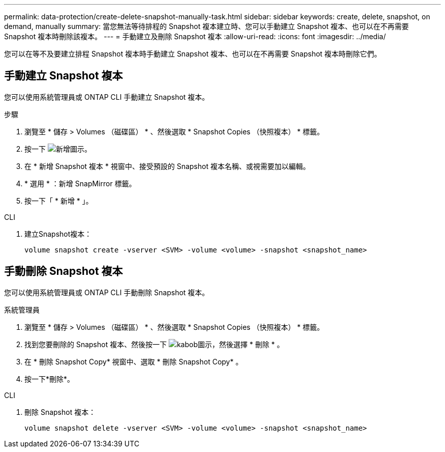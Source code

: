 ---
permalink: data-protection/create-delete-snapshot-manually-task.html 
sidebar: sidebar 
keywords: create, delete, snapshot, on demand, manually 
summary: 當您無法等待排程的 Snapshot 複本建立時、您可以手動建立 Snapshot 複本、也可以在不再需要 Snapshot 複本時刪除該複本。 
---
= 手動建立及刪除 Snapshot 複本
:allow-uri-read: 
:icons: font
:imagesdir: ../media/


[role="lead"]
您可以在等不及要建立排程 Snapshot 複本時手動建立 Snapshot 複本、也可以在不再需要 Snapshot 複本時刪除它們。



== 手動建立 Snapshot 複本

您可以使用系統管理員或 ONTAP CLI 手動建立 Snapshot 複本。

[role="tabbed-block"]
====
.步驟
--
. 瀏覽至 * 儲存 > Volumes （磁碟區） * 、然後選取 * Snapshot Copies （快照複本） * 標籤。
. 按一下 image:icon_add.gif["新增圖示"]。
. 在 * 新增 Snapshot 複本 * 視窗中、接受預設的 Snapshot 複本名稱、或視需要加以編輯。
. * 選用 * ：新增 SnapMirror 標籤。
. 按一下「 * 新增 * 」。


--
.CLI
--
. 建立Snapshot複本：
+
[source, cli]
----
volume snapshot create -vserver <SVM> -volume <volume> -snapshot <snapshot_name>
----


--
====


== 手動刪除 Snapshot 複本

您可以使用系統管理員或 ONTAP CLI 手動刪除 Snapshot 複本。

[role="tabbed-block"]
====
.系統管理員
--
. 瀏覽至 * 儲存 > Volumes （磁碟區） * 、然後選取 * Snapshot Copies （快照複本） * 標籤。
. 找到您要刪除的 Snapshot 複本、然後按一下 image:icon_kabob.gif["kabob圖示"]，然後選擇 * 刪除 * 。
. 在 * 刪除 Snapshot Copy* 視窗中、選取 * 刪除 Snapshot Copy* 。
. 按一下*刪除*。


--
.CLI
--
. 刪除 Snapshot 複本：
+
[source, cli]
----
volume snapshot delete -vserver <SVM> -volume <volume> -snapshot <snapshot_name>
----


--
====